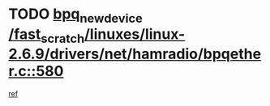 * TODO [[view:/fast_scratch/linuxes/linux-2.6.9/drivers/net/hamradio/bpqether.c::face=ovl-face1::linb=580::colb=3::cole=17][bpq_new_device /fast_scratch/linuxes/linux-2.6.9/drivers/net/hamradio/bpqether.c::580]]
[[view:/fast_scratch/linuxes/linux-2.6.9/drivers/net/hamradio/bpqether.c::face=ovl-face2::linb=575::colb=1::cole=14][ref]]

